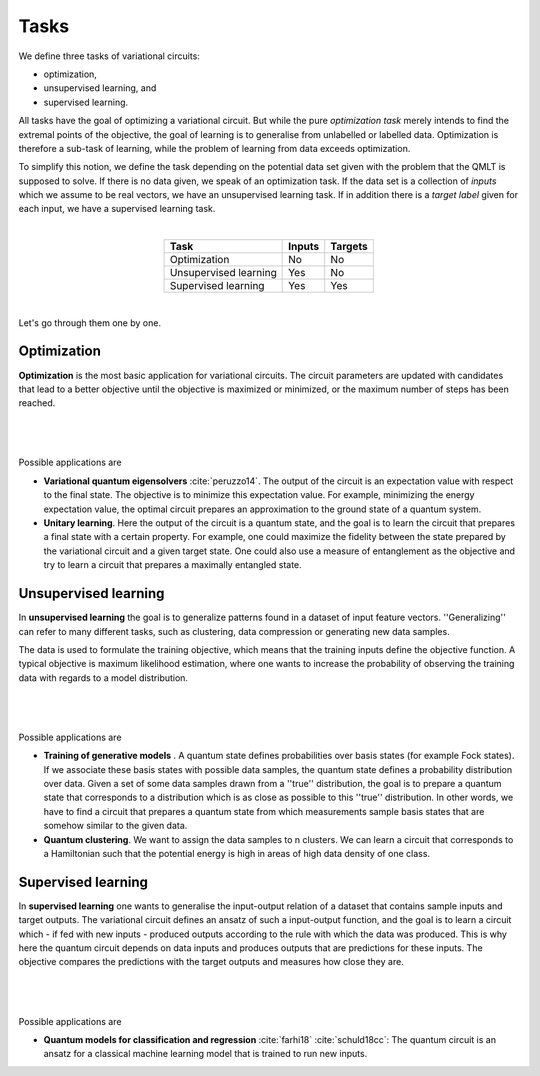 .. role:: raw-latex(raw)
   :format: latex
   
.. role:: html(raw)
   :format: html

.. _task:


Tasks
=============================================

.. sectionauthor:: Maria Schuld <maria@xanadu.ai>

We define three tasks of variational circuits: 

* optimization, 
* unsupervised learning, and 
* supervised learning. 

All tasks have the goal of optimizing a variational circuit. But while the pure *optimization task* merely intends to find the extremal points of the objective, the goal of learning is to generalise from unlabelled or labelled data. Optimization is therefore a sub-task of learning, while the problem of learning from data exceeds optimization.

To simplify this notion, we define the task depending on the potential data set given with the problem that the QMLT is supposed to solve. If there is no data given, we speak of an optimization task. If the data set is a collection of *inputs* which we assume to be real vectors, we have an unsupervised learning task. If in addition there is a *target label* given for each input, we have a supervised learning task.

|

.. rst-class:: docstable-small

.. table::
   :align: center

   +-----------------------+------------+-----------+
   | Task                  | Inputs     | Targets   |
   +=======================+============+===========+
   | Optimization          | No         | No        |
   +-----------------------+------------+-----------+
   | Unsupervised learning | Yes        | No        |
   +-----------------------+------------+-----------+
   | Supervised learning   | Yes        | Yes       |
   +-----------------------+------------+-----------+

|

Let's go through them one by one.


Optimization
------------

**Optimization** is the most basic application for variational circuits. The circuit parameters are updated with candidates that lead to a better objective until the objective is maximized or minimized, or the maximum number of steps has been reached.

|

.. _fig_opt_var:
.. figure::  _static/opt_var.png
   :align:   center
   :width:   350px

|

Possible applications are

* **Variational quantum eigensolvers** :cite:`peruzzo14`. The output of the circuit is an expectation value with respect to the final state. The objective is to minimize this expectation value. For example, minimizing the energy expectation value, the optimal circuit prepares an approximation to the ground state of a quantum system.
* **Unitary learning**. Here the output of the circuit is a quantum state, and the goal is to learn the circuit that prepares a final state with a certain property. For example, one could maximize the fidelity between the state prepared by the variational circuit and a given target state. One could also use a measure of entanglement as the objective and try to learn a circuit that prepares a maximally entangled state.



Unsupervised learning
----------------------

In **unsupervised learning** the goal is to generalize patterns found in a dataset of input feature vectors.
''Generalizing'' can refer to many different tasks, such as clustering, data compression or generating new data samples.

The data is used to formulate the training objective, which means that the training inputs define the objective
function. A typical objective is maximum likelihood estimation, where one wants to increase the
probability of observing the training data with regards to a model distribution.

|

.. _fig_unsup_var:
.. figure::  _static/unsup_var.png
   :align:   center
   :width:   350px

|

Possible applications are

* **Training of generative models** . A quantum state defines probabilities over basis states (for example Fock states). If we associate these basis states with possible data samples, the quantum state defines a probability distribution over data. Given a set of some data samples drawn from a ''true'' distribution, the goal is to prepare a quantum state that corresponds to a distribution which is as close as possible to this ''true''  distribution. In other words, we have to find a circuit that prepares a quantum state from which measurements sample basis states that are somehow similar to the given data.
* **Quantum clustering**. We want to assign the data samples to n clusters. We can learn a circuit that corresponds to a Hamiltonian such that the potential energy is high in areas of high data density of one class.


Supervised learning
-------------------

In **supervised learning** one wants to generalise the input-output relation of a dataset that contains sample inputs
and target outputs. The variational circuit defines an ansatz of such a input-output function, and the goal is to
learn a circuit which - if fed with new inputs - produced outputs according to the rule with which the data was
produced. This is why here the quantum circuit depends on data inputs and produces outputs that are predictions for
these inputs. The objective compares the predictions with the target outputs and measures how close they are.

|

.. _fig_sup_var:
.. figure::  _static/sup_var.png
   :align:   center
   :width:   350px

|

Possible applications are

* **Quantum models for classification and regression** :cite:`farhi18` :cite:`schuld18cc`: The quantum circuit is an ansatz for a classical machine learning model that is trained to run new inputs.




















